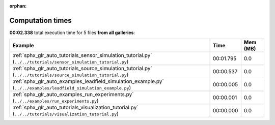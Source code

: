 
:orphan:

.. _sphx_glr_sg_execution_times:


Computation times
=================
**00:02.338** total execution time for 5 files **from all galleries**:

.. container::

  .. raw:: html

    <style scoped>
    <link href="https://cdnjs.cloudflare.com/ajax/libs/twitter-bootstrap/5.3.0/css/bootstrap.min.css" rel="stylesheet" />
    <link href="https://cdn.datatables.net/1.13.6/css/dataTables.bootstrap5.min.css" rel="stylesheet" />
    </style>
    <script src="https://code.jquery.com/jquery-3.7.0.js"></script>
    <script src="https://cdn.datatables.net/1.13.6/js/jquery.dataTables.min.js"></script>
    <script src="https://cdn.datatables.net/1.13.6/js/dataTables.bootstrap5.min.js"></script>
    <script type="text/javascript" class="init">
    $(document).ready( function () {
        $('table.sg-datatable').DataTable({order: [[1, 'desc']]});
    } );
    </script>

  .. list-table::
   :header-rows: 1
   :class: table table-striped sg-datatable

   * - Example
     - Time
     - Mem (MB)
   * - :ref:`sphx_glr_auto_tutorials_sensor_simulation_tutorial.py` (``../../tutorials/sensor_simulation_tutorial.py``)
     - 00:01.795
     - 0.0
   * - :ref:`sphx_glr_auto_tutorials_source_simulation_tutorial.py` (``../../tutorials/source_simulation_tutorial.py``)
     - 00:00.537
     - 0.0
   * - :ref:`sphx_glr_auto_examples_leadfield_simulation_example.py` (``../../examples/leadfield_simulation_example.py``)
     - 00:00.005
     - 0.0
   * - :ref:`sphx_glr_auto_examples_run_experiments.py` (``../../examples/run_experiments.py``)
     - 00:00.001
     - 0.0
   * - :ref:`sphx_glr_auto_tutorials_visualization_tutorial.py` (``../../tutorials/visualization_tutorial.py``)
     - 00:00.000
     - 0.0
